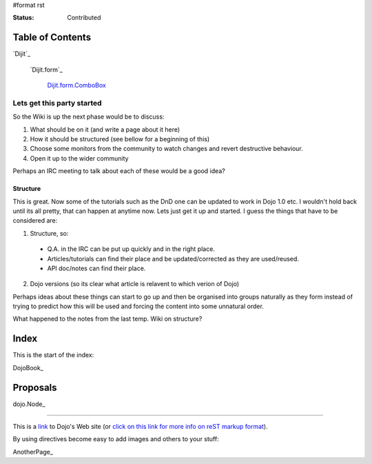 #format rst

:Status: Contributed

.. image:: http://www.oxull.com/ei/dojodocs.logo.png
   :alt: DojoDoc's Logo
   :target: http://docs.dojocampus.org
.. _link: http://www.dojotoolkit.org

Table of Contents
-----------------

`Dijit`_

  `Dijit.form`_

    `Dijit.form.ComboBox`_

.. _`Dijit.form.ComboBox`: /dijit/form/ComboBox

Lets get this party started
===========================
So the Wiki is up the next phase would be to discuss:

1. What should be on it (and write a page about it here)
2. How it should be structured (see bellow for a beginning of this)
3. Choose some monitors from the community to watch changes and revert destructive behaviour.
4. Open it up to the wider community

Perhaps an IRC meeting to talk about each of these would be a good idea?

Structure
~~~~~~~~~
This is great. Now some of the tutorials such as the DnD one can be updated to work in Dojo 1.0 etc. I wouldn't hold back until its all pretty, that can happen at anytime now. Lets just get it up and started. I guess the things that have to be considered are:

1. Structure, so:

  * Q.A. in the IRC can be put up quickly and in the right place. 
  * Articles/tutorials can find their place and be updated/corrected as they are used/reused. 
  * API doc/notes can find their place.

2. Dojo versions (so its clear what article is relavent to which verion of Dojo)


Perhaps ideas about these things can start to go up and then be organised into groups naturally as they form instead of trying to predict how this will be used and forcing the content into some unnatural order. 

What happened to the notes from the last temp. Wiki on structure?

Index
-----

This is the start of the index:

DojoBook_

Proposals
---------

dojo.Node_ 


-----

This is a link_ to Dojo's Web site (or `click on this link for more info on reST markup format`_).

By using directives become easy to add images and others to your stuff:

.. _`click on this link for more info on reST markup format`: http://docutils.sourceforge.net/docs/ref/rst/restructuredtext.html

AnotherPage_
